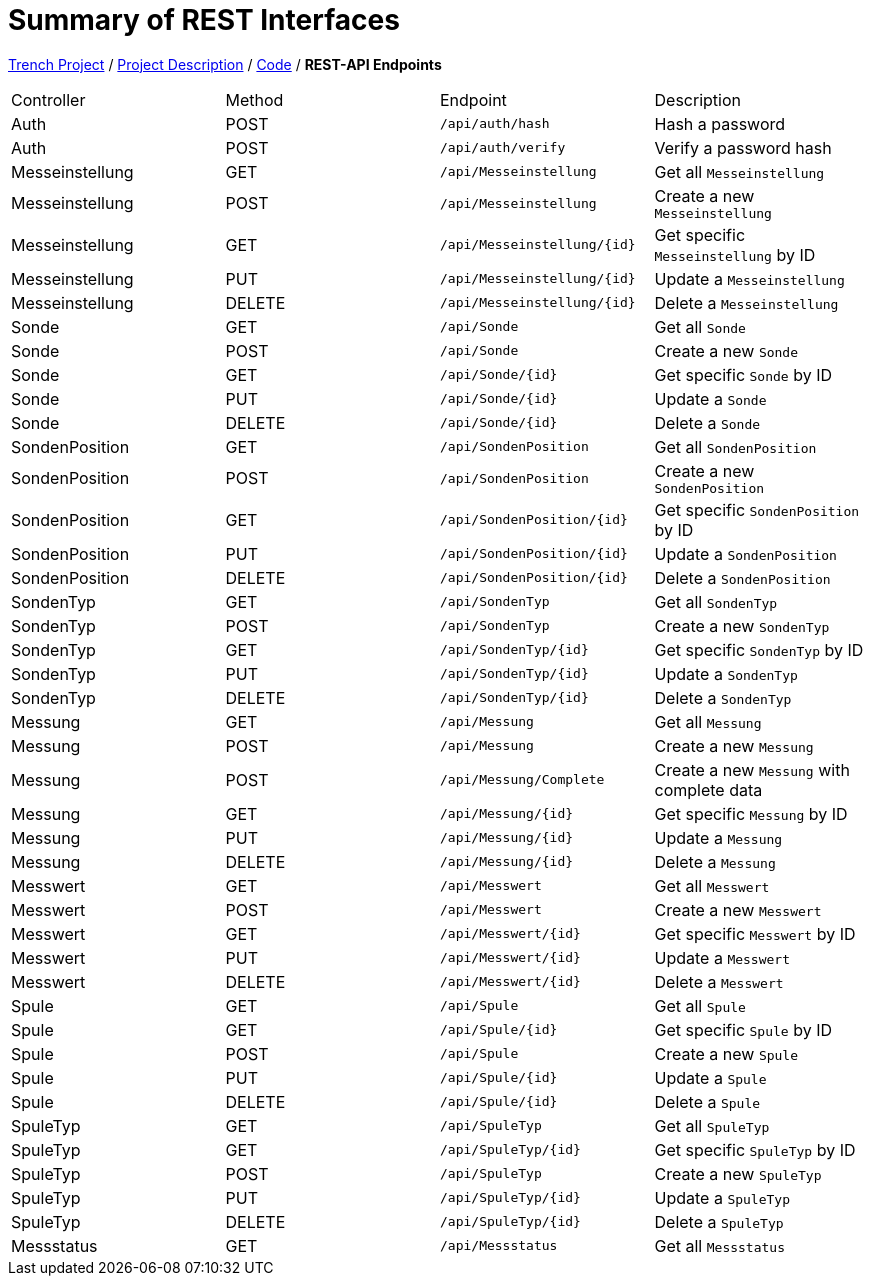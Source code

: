= Summary of REST Interfaces

link:/01-projekte-2025-4chif-syp-trench/[Trench Project] / link:/01-projekte-2025-4chif-syp-trench/project-description/[Project Description] / link:/01-projekte-2025-4chif-syp-trench/project-description/[Code] / *REST-API Endpoints*

|===
| Controller     | Method | Endpoint                 | Description
| Auth           | POST   | `/api/auth/hash`         | Hash a password
| Auth           | POST   | `/api/auth/verify`       | Verify a password hash
| Messeinstellung| GET    | `/api/Messeinstellung`   | Get all `Messeinstellung`
| Messeinstellung| POST   | `/api/Messeinstellung`   | Create a new `Messeinstellung`
| Messeinstellung| GET    | `/api/Messeinstellung/{id}`| Get specific `Messeinstellung` by ID
| Messeinstellung| PUT    | `/api/Messeinstellung/{id}`| Update a `Messeinstellung`
| Messeinstellung| DELETE | `/api/Messeinstellung/{id}`| Delete a `Messeinstellung`
| Sonde      | GET    | `/api/Sonde`         | Get all `Sonde`
| Sonde      | POST   | `/api/Sonde`         | Create a new `Sonde`
| Sonde      | GET    | `/api/Sonde/{id}`    | Get specific `Sonde` by ID
| Sonde      | PUT    | `/api/Sonde/{id}`    | Update a `Sonde`
| Sonde      | DELETE | `/api/Sonde/{id}`    | Delete a `Sonde`
| SondenPosition | GET    | `/api/SondenPosition`| Get all `SondenPosition`
| SondenPosition | POST   | `/api/SondenPosition`| Create a new `SondenPosition`
| SondenPosition | GET    | `/api/SondenPosition/{id}`| Get specific `SondenPosition` by ID
| SondenPosition | PUT    | `/api/SondenPosition/{id}`| Update a `SondenPosition`
| SondenPosition | DELETE | `/api/SondenPosition/{id}`| Delete a `SondenPosition`
| SondenTyp  | GET    | `/api/SondenTyp`     | Get all `SondenTyp`
| SondenTyp  | POST   | `/api/SondenTyp`     | Create a new `SondenTyp`
| SondenTyp  | GET    | `/api/SondenTyp/{id}`  | Get specific `SondenTyp` by ID
| SondenTyp  | PUT    | `/api/SondenTyp/{id}`  | Update a `SondenTyp`
| SondenTyp  | DELETE | `/api/SondenTyp/{id}`  | Delete a `SondenTyp`
| Messung        | GET    | `/api/Messung`           | Get all `Messung`
| Messung        | POST   | `/api/Messung`           | Create a new `Messung`
| Messung        | POST   | `/api/Messung/Complete`| Create a new `Messung` with complete data
| Messung        | GET    | `/api/Messung/{id}`      | Get specific `Messung` by ID
| Messung        | PUT    | `/api/Messung/{id}`      | Update a `Messung`
| Messung        | DELETE | `/api/Messung/{id}`      | Delete a `Messung`
| Messwert       | GET    | `/api/Messwert`          | Get all `Messwert`
| Messwert       | POST   | `/api/Messwert`          | Create a new `Messwert`
| Messwert       | GET    | `/api/Messwert/{id}`     | Get specific `Messwert` by ID
| Messwert       | PUT    | `/api/Messwert/{id}`     | Update a `Messwert`
| Messwert       | DELETE | `/api/Messwert/{id}`     | Delete a `Messwert`
| Spule          | GET    | `/api/Spule`             | Get all `Spule`
| Spule          | GET    | `/api/Spule/{id}`        | Get specific `Spule` by ID
| Spule          | POST   | `/api/Spule`             | Create a new `Spule`
| Spule          | PUT    | `/api/Spule/{id}`        | Update a `Spule`
| Spule          | DELETE | `/api/Spule/{id}`        | Delete a `Spule`
| SpuleTyp       | GET    | `/api/SpuleTyp`          | Get all `SpuleTyp`
| SpuleTyp       | GET    | `/api/SpuleTyp/{id}`     | Get specific `SpuleTyp` by ID
| SpuleTyp       | POST   | `/api/SpuleTyp`          | Create a new `SpuleTyp`
| SpuleTyp       | PUT    | `/api/SpuleTyp/{id}`     | Update a `SpuleTyp`
| SpuleTyp       | DELETE | `/api/SpuleTyp/{id}`     | Delete a `SpuleTyp`
| Messstatus     | GET    | `/api/Messstatus`        | Get all `Messstatus`
|===
